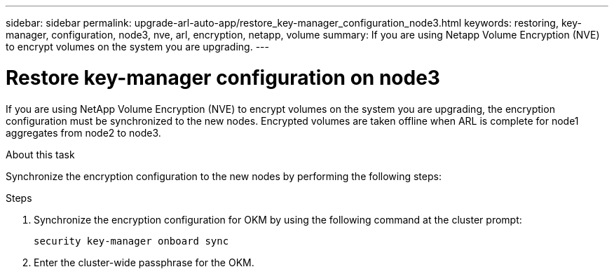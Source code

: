 ---
sidebar: sidebar
permalink: upgrade-arl-auto-app/restore_key-manager_configuration_node3.html
keywords: restoring, key-manager, configuration, node3, nve, arl, encryption, netapp, volume
summary: If you are using Netapp Volume Encryption (NVE) to encrypt volumes on the system you are upgrading.
---

= Restore key-manager configuration on node3
:hardbreaks:
:nofooter:
:icons: font
:linkattrs:
:imagesdir: ./media/

//
// This file was created with NDAC Version 2.0 (August 17, 2020)
//
// 2020-12-02 14:33:54.838843
//

[.lead]
If you are using NetApp Volume Encryption (NVE) to encrypt volumes on the system you are upgrading, the encryption configuration must be synchronized to the new nodes. Encrypted volumes are taken offline when ARL is complete for node1 aggregates from node2 to node3.

.About this task

Synchronize the encryption configuration to the new nodes by performing the following steps:

.Steps

. Synchronize the encryption configuration for OKM by using the following command at the cluster prompt:
+
`security key-manager onboard sync`

. Enter the cluster-wide passphrase for the OKM.
